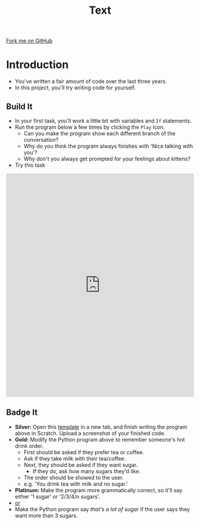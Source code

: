 #+STARTUP:indent
#+HTML_HEAD: <link rel="stylesheet" type="text/css" href="css/styles.css"/>
#+HTML_HEAD_EXTRA: <link href='http://fonts.googleapis.com/css?family=Ubuntu+Mono|Ubuntu' rel='stylesheet' type='text/css'>
#+OPTIONS: f:nil author:nil num:1 creator:nil timestamp:nil 
#+TITLE: Text
#+AUTHOR: Stephen Brown

#+BEGIN_HTML
<div class=ribbon>
<a href="https://github.com/stsb11/9-CS-euler">Fork me on GitHub</a>
</div>
#+END_HTML

* COMMENT Use as a template
:PROPERTIES:
:HTML_CONTAINER_CLASS: activity
:END:
** Learn It
:PROPERTIES:
:HTML_CONTAINER_CLASS: learn
:END:

** Research It
:PROPERTIES:
:HTML_CONTAINER_CLASS: research
:END:

** Design It
:PROPERTIES:
:HTML_CONTAINER_CLASS: design
:END:

** Build It
:PROPERTIES:
:HTML_CONTAINER_CLASS: build
:END:

** Test It
:PROPERTIES:
:HTML_CONTAINER_CLASS: test
:END:

** Run It
:PROPERTIES:
:HTML_CONTAINER_CLASS: run
:END:

** Document It
:PROPERTIES:
:HTML_CONTAINER_CLASS: document
:END:

** Code It
:PROPERTIES:
:HTML_CONTAINER_CLASS: code
:END:

** Program It
:PROPERTIES:
:HTML_CONTAINER_CLASS: program
:END:

** Try It
:PROPERTIES:
:HTML_CONTAINER_CLASS: try
:END:

** Badge It
:PROPERTIES:
:HTML_CONTAINER_CLASS: badge
:END:

** Save It
:PROPERTIES:
:HTML_CONTAINER_CLASS: save
:END:

* Introduction
:PROPERTIES:
:HTML_CONTAINER_CLASS: activity
:END:
- You've written a fair amount of code over the last three years.
- In this project, you'll try writing code for yourself.
** Build  It
:PROPERTIES:
:HTML_CONTAINER_CLASS: build
:END:
- In your first task, you'll work a little bit with variables and =If= statements. 
- Run the program below a few times by clicking the =Play= icon.
  - Can you make the program show each different branch of the conversation?
  - Why do you think the program always finishes with 'Nice talking with you'?
  - Why don't you always get prompted for your feelings about kittens?
- Try this task
#+BEGIN_HTML
<iframe src="https://trinket.io/embed/python/9526781145" width="100%" height="600" frameborder="0" marginwidth="0" marginheight="0" allowfullscreen></iframe>
#+END_HTML
** Badge It
:PROPERTIES:
:HTML_CONTAINER_CLASS: badge
:END:
- *Silver:* Open this [[https://scratch.mit.edu/projects/112644879/#editor][template]] in a new tab, and finish writing the program above in Scratch. Upload a screenshot of your finished code. 
- *Gold:* Modify the Python program above to remember someone's hot drink order.
  - First should be asked if they prefer tea or coffee.
  - Ask if they take milk with their tea/coffee.
  - Next, they should be asked if they want sugar.
    - If they do, ask how many sugars they'd like.
  - The order should be showed to the user.
  - e.g. 'You drink tea with milk and no sugar.'
- *Platinum:* Make the program more grammatically correct, so it'll say either '1 sugar' or '2/3/4/n sugars'.
- _or_
- Make the Python program say /that's a lot of sugar/ if the user says they want more than 3 sugars. 

